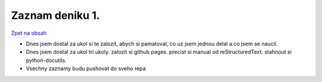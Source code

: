 Zaznam deniku 1.
================

`Zpet na obsah <https://bravo-cizek.github.io/>`_

- Dnes jsem dostal za ukol si te zalozit, abych si pamatoval, co uz jsem jednou delal a co jsem se naucil.

- Dnes jsem dostal za ukol tri ukoly.
  zalozit si github pages.
  precist si manual od reStructuredText.
  stahnout si python-docutils.

- Vsechny zaznamy budu pushovat do sveho repa
